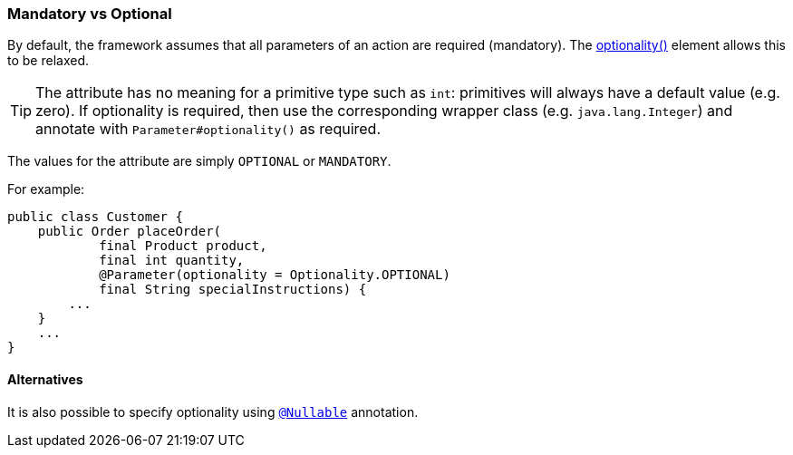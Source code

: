=== Mandatory vs Optional

:Notice: Licensed to the Apache Software Foundation (ASF) under one or more contributor license agreements. See the NOTICE file distributed with this work for additional information regarding copyright ownership. The ASF licenses this file to you under the Apache License, Version 2.0 (the "License"); you may not use this file except in compliance with the License. You may obtain a copy of the License at. http://www.apache.org/licenses/LICENSE-2.0 . Unless required by applicable law or agreed to in writing, software distributed under the License is distributed on an "AS IS" BASIS, WITHOUT WARRANTIES OR  CONDITIONS OF ANY KIND, either express or implied. See the License for the specific language governing permissions and limitations under the License.
:page-partial:



By default, the framework assumes that all parameters of an action are required (mandatory).
The xref:refguide:applib:index/annotation/Parameter.adoc#optionality[optionality()] element allows this to be relaxed.

[TIP]
====
The attribute has no meaning for a primitive type such as `int`: primitives will always have a default value (e.g. zero).
If optionality is required, then use the corresponding wrapper class (e.g. `java.lang.Integer`) and annotate with `Parameter#optionality()` as required.
====

The values for the attribute are simply `OPTIONAL` or `MANDATORY`.

For example:

[source,java]
----
public class Customer {
    public Order placeOrder(
            final Product product,
            final int quantity,
            @Parameter(optionality = Optionality.OPTIONAL)
            final String specialInstructions) {
        ...
    }
    ...
}
----

==== Alternatives

It is also possible to specify optionality using xref:refguide:applib-ant:Nullable.adoc[`@Nullable`] annotation.
